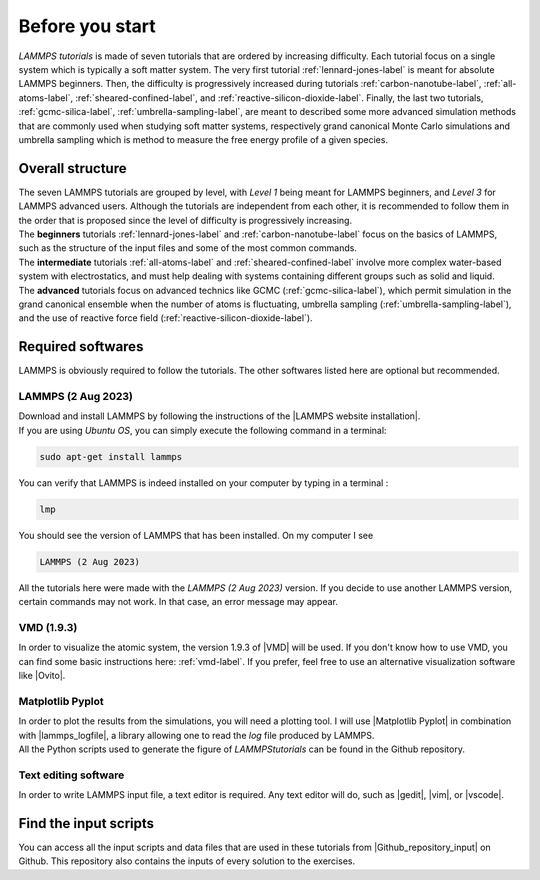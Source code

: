 .. _contact-before-you-start-label:

Before you start
****************

..  container:: justify

    *LAMMPS tutorials* is made of seven tutorials that are
    ordered by increasing difficulty. Each tutorial
    focus on a single system which is typically a
    soft matter system. The very first tutorial
    :ref:`lennard-jones-label` is meant for absolute LAMMPS
    beginners. Then, the difficulty is progressively increased
    during tutorials :ref:`carbon-nanotube-label`, 
    :ref:`all-atoms-label`,
    :ref:`sheared-confined-label`,
    and :ref:`reactive-silicon-dioxide-label`.
    Finally, the last two tutorials, :ref:`gcmc-silica-label`,
    :ref:`umbrella-sampling-label`,
    are meant to described some more advanced simulation methods
    that are commonly used when studying soft matter systems,
    respectively grand canonical Monte Carlo simulations and 
    umbrella sampling which is method to measure the
    free energy profile of a given species.

Overall structure
=================

..  container:: justify

    The seven LAMMPS tutorials are grouped by level, with *Level 1*
    being meant for LAMMPS beginners, and *Level 3* for LAMMPS advanced users. 
    Although the tutorials are independent from each other, 
    it is recommended to follow them in the order that is proposed
    since the level of difficulty is progressively increasing.

..  container:: justify

    The **beginners** tutorials :ref:`lennard-jones-label`
    and :ref:`carbon-nanotube-label` focus on the basics of
    LAMMPS, such as the structure of the input files and some of the most
    common commands.
    
..  container:: justify
    
    The **intermediate** tutorials :ref:`all-atoms-label`
    and :ref:`sheared-confined-label` involve more complex
    water-based system with electrostatics, and must help dealing with
    systems containing different groups such as solid and liquid.

..  container:: justify

    The **advanced** tutorials focus on advanced technics like GCMC (:ref:`gcmc-silica-label`),
    which permit simulation in the grand canonical ensemble when the number of atoms is
    fluctuating, umbrella sampling (:ref:`umbrella-sampling-label`),
    and the use of reactive force field (:ref:`reactive-silicon-dioxide-label`).

Required softwares
==================

..  container:: justify

    LAMMPS is obviously required to follow the tutorials.
    The other softwares listed here are optional but recommended.

LAMMPS (2 Aug 2023)
-------------------

..  container:: justify

    Download and install LAMMPS by following the instructions of the |LAMMPS website installation|.

.. |LAMMPS website installation| raw:: html

   <a href="https://docs.lammps.org/Install.html" target="_blank">LAMMPS website</a>

..  container:: justify

    If you are using *Ubuntu OS*, you can simply execute the
    following command in a terminal:

..  code-block:: bw

   sudo apt-get install lammps

..  container:: justify

    You can verify that LAMMPS is indeed installed on your
    computer by typing in a terminal :

..  code-block:: bw

    lmp

..  container:: justify

    You should see the version of LAMMPS that has been
    installed. On my computer I see

..  code-block:: bw

    LAMMPS (2 Aug 2023)

..  container:: justify

    All the tutorials here were made with the *LAMMPS (2 Aug 2023)*
    version. If you decide to use another LAMMPS version, certain commands
    may not work. In that case, an error message may appear.

VMD (1.9.3)
-----------

..  container:: justify

    In order to visualize the atomic system, the version 1.9.3 of |VMD| will be used.
    If you don't know how to use VMD, you can find some basic instructions here:
    :ref:`vmd-label`. If you prefer, feel free to use an alternative visualization
    software like |Ovito|.
    
.. |VMD| raw:: html

   <a href="https://www.ks.uiuc.edu/Research/vmd" target="_blank">VMD</a>
    
.. |Ovito| raw:: html

   <a href="https://www.ovito.org" target="_blank">Ovito</a>
    
Matplotlib Pyplot
-----------------

..  container:: justify

    In order to plot the results from the simulations,
    you will need a plotting tool. I will use |Matplotlib Pyplot|
    in combination with |lammps_logfile|, a library allowing
    one to read the *log* file produced by LAMMPS.

..  container:: justify

    All the Python scripts used to generate the figure of *LAMMPStutorials*
    can be found in the Github repository.

.. |Matplotlib Pyplot| raw:: html

   <a href="https://matplotlib.org/3.5.3/api/_as_gen/matplotlib.pyplot.html" target="_blank">Matplotlib Pyplot</a>

.. |lammps_logfile| raw:: html

   <a href="https://github.com/henriasv/lammps-logfile" target="_blank">lammps logfile</a>

Text editing software
---------------------

..  container:: justify

    In order to write LAMMPS input file, a text editor is required.
    Any text editor will do, such as |gedit|, |vim|, or |vscode|.
    
.. |gedit| raw:: html

   <a href="https://help.gnome.org/users/gedit/stable/" target="_blank">gedit</a>
    
.. |vim| raw:: html

   <a href="https://www.vim.org/" target="_blank">vim</a>
    
.. |vscode| raw:: html

   <a href="https://code.visualstudio.com/" target="_blank">vscode</a>
    
Find the input scripts
======================

..  container:: justify

    You can access all the input scripts and data files that
    are used in these tutorials from |Github_repository_input| on Github.
    This repository also contains the inputs of every solution to the exercises.

.. |Github_repository_input| raw:: html

    <a href="https://github.com/lammpstutorials/lammpstutorials.github.io/tree/version2.0/docs/inputs" target="_blank">the inputs folder</a>